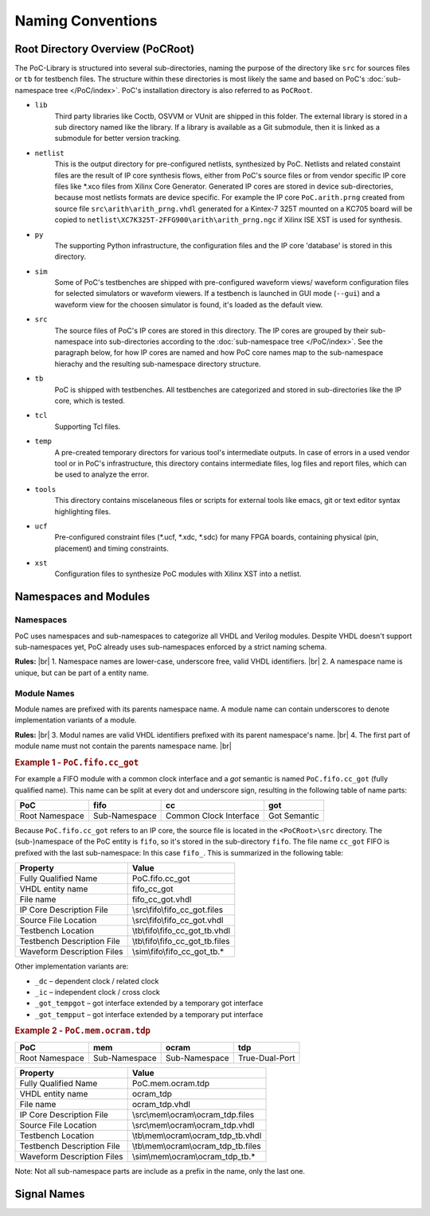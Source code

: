 
Naming Conventions
##################

.. TODO:: Write an intruduction paragraph for this page.


Root Directory Overview (PoCRoot)
*********************************

The PoC-Library is structured into several sub-directories, naming the purpose
of the directory like ``src`` for sources files or ``tb`` for testbench files.
The structure within these directories is most likely the same and based on
PoC's :doc:`sub-namespace tree </PoC/index>`. PoC's installation directory is
also referred to as ``PoCRoot``.

* ``lib``
    Third party libraries like Coctb, OSVVM or VUnit are shipped in this folder.
    The external library is stored in a sub directory named like the library. If
    a library is available as a Git submodule, then it is linked as a submodule
    for better version tracking.
* ``netlist``
    This is the output directory for pre-configured netlists, synthesized by PoC.
    Netlists and related constaint files are the result of IP core synthesis
    flows, either from PoC's source files or from vendor specific IP core files
    like \*.xco files from Xilinx Core Generator. Generated IP cores are stored
    in device sub-directories, because most netlists formats are device specific.
    For example the IP core ``PoC.arith.prng`` created from source file
    ``src\arith\arith_prng.vhdl`` generated for a Kintex-7 325T mounted on a
    KC705 board will be copied to ``netlist\XC7K325T-2FFG900\arith\arith_prng.ngc``
    if Xilinx ISE XST is used for synthesis.
* ``py``
    The supporting Python infrastructure, the configuration files and the IP
    core 'database' is stored in this directory.
* ``sim``
    Some of PoC's testbenches are shipped with pre-configured waveform views/
    waveform configuration files for selected simulators or waveform viewers.
    If a testbench is launched in GUI mode (``--gui``) and a waveform view for
    the choosen simulator is found, it's loaded as the default view.
* ``src``
    The source files of PoC's IP cores are stored in this directory. The IP
    cores are grouped by their sub-namespace into sub-directories according to
    the :doc:`sub-namespace tree </PoC/index>`. See the paragraph below, for
    how IP cores are named and how PoC core names map to the sub-namespace
    hierachy and the resulting sub-namespace directory structure.
* ``tb``
    PoC is shipped with testbenches. All testbenches are categorized and stored
    in sub-directories like the IP core, which is tested.
* ``tcl``
    Supporting Tcl files.
* ``temp``
    A pre-created temporary directors for various tool's intermediate outputs.
    In case of errors in a used vendor tool or in PoC's infrastructure, this
    directory contains intermediate files, log files and report files, which
    can be used to analyze the error.
* ``tools``
    This directory contains miscelaneous files or scripts for external tools
    like emacs, git or text editor syntax highlighting files.

* ``ucf``
    Pre-configured constraint files (\*.ucf, \*.xdc, \*.sdc) for many FPGA
    boards, containing physical (pin, placement) and timing constraints.

* ``xst``
    Configuration files to synthesize PoC modules with Xilinx XST into a
    netlist.


Namespaces and Modules
**********************

Namespaces
==========

PoC uses namespaces and sub-namespaces to categorize all VHDL and Verilog
modules. Despite VHDL doesn't support sub-namespaces yet, PoC already uses
sub-namespaces enforced by a strict naming schema.

**Rules:** |br|
1. Namespace names are lower-case, underscore free, valid VHDL identifiers. |br|
2. A namespace name is unique, but can be part of a entity name.


Module Names
============

Module names are prefixed with its parents namespace name. A module name can
contain underscores to denote implementation variants of a module.

**Rules:** |br|
3. Modul names are valid VHDL identifiers prefixed with its parent namespace's name. |br|
4. The first part of module name must not contain the parents namespace name. |br|

 
.. rubric:: Example 1 - ``PoC.fifo.cc_got``
 
For example a FIFO module with a common clock interface and a *got*
semantic is named ``PoC.fifo.cc_got`` (fully qualified name). This name can
be split at every dot and underscore sign, resulting in the following table of
name parts:

+----------------+---------------+------------------------+--------------+
| PoC            | fifo          | cc                     | got          |
+================+===============+========================+==============+
| Root Namespace | Sub-Namespace | Common Clock Interface | Got Semantic |
+----------------+---------------+------------------------+--------------+

Because ``PoC.fifo.cc_got`` refers to an IP core, the source file is located in
the ``<PoCRoot>\src`` directory. The (sub-)namespace of the PoC entity is
``fifo``, so it's stored in the sub-directory ``fifo``. The file name ``cc_got``
FIFO is prefixed with the last sub-namespace: In this case ``fifo_``. This is
summarized in the following table:

+----------------------------+---------------------------------------------+
| Property                   | Value                                       |
+============================+=============================================+
| Fully Qualified Name       | PoC.fifo.cc_got                             |
+----------------------------+---------------------------------------------+
| VHDL entity name           | fifo_cc_got                                 |
+----------------------------+---------------------------------------------+
| File name                  | fifo_cc_got.vhdl                            |
+----------------------------+---------------------------------------------+
| IP Core Description File   | \\src\\fifo\\fifo_cc_got.files              |
+----------------------------+---------------------------------------------+
| Source File Location       | \\src\\fifo\\fifo_cc_got.vhdl               |
+----------------------------+---------------------------------------------+
| Testbench Location         | \\tb\\fifo\\fifo_cc_got_tb.vhdl             |
+----------------------------+---------------------------------------------+
| Testbench Description File | \\tb\\fifo\\fifo_cc_got_tb.files            |
+----------------------------+---------------------------------------------+
| Waveform Description Files | \\sim\\fifo\\fifo_cc_got_tb.*               |
+----------------------------+---------------------------------------------+

Other implementation variants are:

*	``_dc`` – dependent clock / related clock
*	``_ic`` – independent clock / cross clock
*	``_got_tempgot`` – got interface extended by a temporary got interface
*	``_got_tempput`` – got interface extended by a temporary put interface


.. rubric:: Example 2 - ``PoC.mem.ocram.tdp``

+----------------+---------------+---------------+------------------------+
| PoC            | mem           | ocram         | tdp                    |
+================+===============+===============+========================+
| Root Namespace | Sub-Namespace | Sub-Namespace | True-Dual-Port         |
+----------------+---------------+---------------+------------------------+

+----------------------------+-----------------------------------------------+
| Property                   | Value                                         |
+============================+===============================================+
| Fully Qualified Name       | PoC.mem.ocram.tdp                             |
+----------------------------+-----------------------------------------------+
| VHDL entity name           | ocram_tdp                                     |
+----------------------------+-----------------------------------------------+
| File name                  | ocram_tdp.vhdl                                |
+----------------------------+-----------------------------------------------+
| IP Core Description File   | \\src\\mem\\ocram\\ocram_tdp.files            |
+----------------------------+-----------------------------------------------+
| Source File Location       | \\src\\mem\\ocram\\ocram_tdp.vhdl             |
+----------------------------+-----------------------------------------------+
| Testbench Location         | \\tb\\mem\\ocram\\ocram_tdp_tb.vhdl           |
+----------------------------+-----------------------------------------------+
| Testbench Description File | \\tb\\mem\\ocram\\ocram_tdp_tb.files          |
+----------------------------+-----------------------------------------------+
| Waveform Description Files | \\sim\\mem\\ocram\\ocram_tdp_tb.*             |
+----------------------------+-----------------------------------------------+


Note: Not all sub-namespace parts are include as a prefix in the name, only
the last one.


Signal Names
************

.. todo:: No documentation available.
